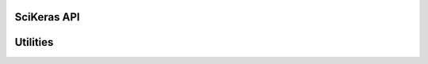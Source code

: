 .. _scikeras-api:

============
SciKeras API
============

.. autosummary::
   :template: class.rst
   :toctree: generated/
   
   scikeras.wrappers.BaseWrapper
   scikeras.wrappers.KerasClassifier
   scikeras.wrappers.KerasRegressor


=========
Utilities
=========

.. autosummary::
   :template: module.rst
   :toctree: generated/
   :recursive:
   
   scikeras.utils
